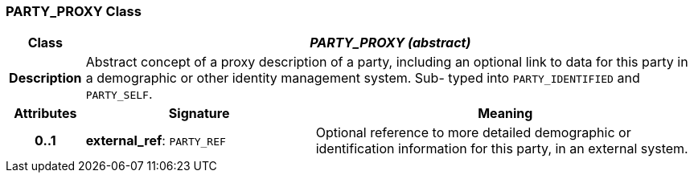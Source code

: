 === PARTY_PROXY Class

[cols="^1,3,5"]
|===
h|*Class*
2+^h|*_PARTY_PROXY (abstract)_*

h|*Description*
2+a|Abstract concept of a proxy description of a party, including an optional link to data for this party in a demographic or other identity management system. Sub- typed into `PARTY_IDENTIFIED` and `PARTY_SELF`.

h|*Attributes*
^h|*Signature*
^h|*Meaning*

h|*0..1*
|*external_ref*: `PARTY_REF`
a|Optional reference to more detailed demographic or identification information for this party, in an external system.
|===

